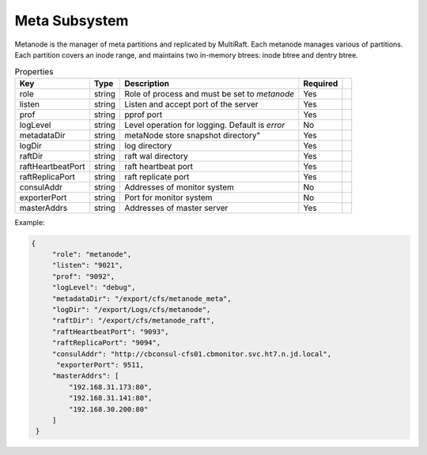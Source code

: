 Meta Subsystem
====================

Metanode is the manager of meta partitions and replicated by MultiRaft. Each metanode manages various of partitions.  Each partition covers an inode range, and maintains two in-memory btrees: inode btree and dentry btree.

.. csv-table:: Properties
   :header: "Key", "Type", "Description", "Required"
 
   "role", "string", "Role of process and must be set to *metanode*", "Yes"
   "listen", "string", "Listen and accept port of the server", "Yes"
   "prof", "string", "pprof port", "Yes"
   "logLevel", "string", "Level operation for logging. Default is *error*", "No"
   "metadataDir", "string", metaNode store snapshot directory", "Yes"
   "logDir", "string", "log directory", "Yes", 
   "raftDir", "string", "raft wal directory",  "Yes", 
   "raftHeartbeatPort", "string", "raft heartbeat port", "Yes" 
   "raftReplicaPort", "string", "raft replicate port", "Yes"
   "consulAddr", "string", "Addresses of monitor system", "No" 
   "exporterPort", "string", "Port for monitor system", "No" 
   "masterAddrs", "string", "Addresses of master server", "Yes"



Example:

.. code-block:: json

   {
        "role": "metanode",
        "listen": "9021",
        "prof": "9092",
        "logLevel": "debug",
        "metadataDir": "/export/cfs/metanode_meta",
        "logDir": "/export/Logs/cfs/metanode",
        "raftDir": "/export/cfs/metanode_raft",
        "raftHeartbeatPort": "9093",
        "raftReplicaPort": "9094",
        "consulAddr": "http://cbconsul-cfs01.cbmonitor.svc.ht7.n.jd.local",
         "exporterPort": 9511,
        "masterAddrs": [
            "192.168.31.173:80",
            "192.168.31.141:80",
            "192.168.30.200:80"
        ]
    }
